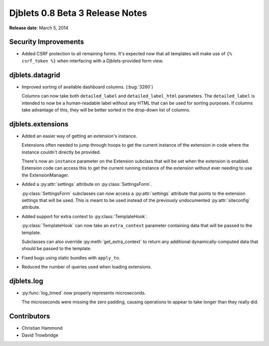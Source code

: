================================
Djblets 0.8 Beta 3 Release Notes
================================

**Release date**: March 5, 2014


Security Improvements
=====================

* Added CSRF protection to all remaining forms. It's expected now that
  all templates will make use of ``{% csrf_token %}`` when interfacing
  with a Djblets-provided form view.


djblets.datagrid
================

* Improved sorting of available dashboard columns. (:bug:`3260`)

  Columns can now take both ``detailed_label`` and ``detailed_label_html``
  parameters. The ``detailed_label`` is intended to now be a
  human-readable label without any HTML that can be used for sorting
  purposes.  If columns take advantage of this, they will be better
  sorted in the drop-down list of columns.


djblets.extensions
==================

* Added an easier way of getting an extension's instance.

  Extensions often needed to jump through hoops to get the current
  instance of the extension in code where the instance couldn't
  directly be provided.

  There's now an ``instance`` parameter on the Extension subclass that
  will be set when the extension is enabled. Extension code can access
  this to get the current running instance of the extension without
  ever needing to use the ExtensionManager.

* Added a :py:attr:`settings` attribute on :py:class:`SettingsForm`.

  :py:class:`SettingsForm` subclasses can now access a :py:attr:`settings`
  attribute that points to the extension settings that will be used. This is
  meant to be used instead of the previously undocumented
  :py:attr:`siteconfig` attribute.

* Added support for extra context to :py:class:`TemplateHook`.

  :py:class:`TemplateHook` can now take an ``extra_context`` parameter
  containing data that will be passed to the template.

  Subclasses can also override :py:meth:`get_extra_context` to return any
  additional dynamically-computed data that should be passed to the
  template.

* Fixed bugs using static bundles with ``apply_to``.

* Reduced the number of queries used when loading extensions.


djblets.log
===========

* :py:func:`log_timed` now properly represents microseconds.

  The microseconds were missing the zero padding, causing operations
  to appear to take longer than they really did.


Contributors
============

* Christian Hammond
* David Trowbridge
